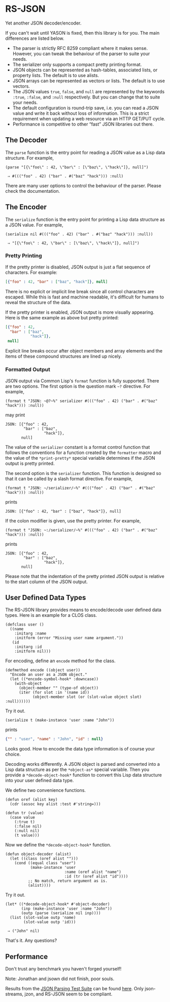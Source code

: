 * RS-JSON

Yet another JSON decoder/encoder.

If you can't wait until YASON is fixed, then this library is for you.
The main differences are listed below.
- The parser is strictly RFC 8259 compliant where it makes sense.
  However, you can tweak the behaviour of the parser to suite your
  needs.
- The serializer only supports a compact pretty printing format.
- JSON objects can be represented as hash-tables, associated lists,
  or property lists.  The default is to use alists.
- JSON arrays can be represented as vectors or lists.  The default
  is to use vectors.
- The JSON values =true=, =false=, and =null= are represented by
  the keywords =:true=, =:false=, and =:null= respectively.  But
  you can change that to suite your needs.
- The default configuration is round-trip save, i.e. you can read
  a JSON value and write it back without loss of information.  This
  is a strict requirement when updating a web resource via an HTTP
  GET/PUT cycle.
- Performance is competitive to other “fast” JSON libraries out
  there.


** The Decoder

The =parse= function is the entry point for reading a JSON value as a
Lisp data structure.  For example,
#+BEGIN_SRC common-lisp
(parse "[{\"foo\" : 42, \"bar\" : [\"baz\", \"hack\"]}, null]")

 ⇒ #((("foo" . 42) ("bar" . #("baz" "hack"))) :null)
#+END_SRC
There are many user options to control the behaviour of the parser.
Please check the documentation.


** The Encoder

The =serialize= function is the entry point for printing a Lisp data
structure as a JSON value.  For example,
#+BEGIN_SRC common-lisp
(serialize nil #((("foo" . 42) ("bar" . #("baz" "hack"))) :null))

 ⇒ "[{\"foo\" : 42, \"bar\" : [\"baz\", \"hack\"]}, null]")
#+END_SRC


*** Pretty Printing

If the pretty printer is disabled, JSON output is just a flat
sequence of characters.  For example:
#+BEGIN_SRC json
[{"foo" : 42, "bar" : ["baz", "hack"]}, null]
#+END_SRC
There is no explicit or implicit line break since all control
characters are escaped.  While this is fast and machine readable,
it's difficult for humans to reveal the structure of the data.

If the pretty printer is enabled, JSON output is more visually
appearing.  Here is the same example as above but pretty printed:
#+BEGIN_SRC json
[{"foo" : 42,
  "bar" : ["baz",
           "hack"]},
 null]
#+END_SRC
Explicit line breaks occur after object members and array elements
and the items of these compound structures are lined up nicely.


*** Formatted Output

JSON output via Common Lisp's =format= function is fully supported.
There are two options.  The first option is the question mark =~?=
directive.  For example,
#+BEGIN_SRC common-lisp
(format t "JSON: ~@?~%" serializer #((("foo" . 42) ("bar" . #("baz" "hack"))) :null))
#+END_SRC
may print
#+BEGIN_EXAMPLE
JSON: [{"foo" : 42,
        "bar" : ["baz",
                 "hack"]},
       null]
#+END_EXAMPLE
The value of the =serializer= constant is a format control function
that follows the conventions for a function created by the =formatter=
macro and the value of the =*print-pretty*= special variable
determines if the JSON output is pretty printed.

The second option is the =serializer= function.  This function is
designed so that it can be called by a slash format directive.  For
example,
#+BEGIN_SRC common-lisp
(format t "JSON: ~/serializer/~%" #((("foo" . 42) ("bar" . #("baz" "hack"))) :null))
#+END_SRC
prints
#+BEGIN_EXAMPLE
JSON: [{"foo" : 42, "bar" : ["baz", "hack"]}, null]
#+END_EXAMPLE
If the colon modifier is given, use the pretty printer.  For example,
#+BEGIN_SRC common-lisp
(format t "JSON: ~:/serializer/~%" #((("foo" . 42) ("bar" . #("baz" "hack"))) :null))
#+END_SRC
prints
#+BEGIN_EXAMPLE
JSON: [{"foo" : 42,
        "bar" : ["baz",
                 "hack"]},
       null]
#+END_EXAMPLE
Please note that the indentation of the pretty printed JSON output is
relative to the start column of the JSON output.


** User Defined Data Types

The RS-JSON library provides means to encode/decode user defined data
types.  Here is an example for a CLOS class.
#+BEGIN_SRC common-lisp
(defclass user ()
  ((name
    :initarg :name
    :initform (error "Missing user name argument."))
   (id
    :initarg :id
    :initform nil)))
#+END_SRC

For encoding, define an =encode= method for the class.
#+BEGIN_SRC common-lisp
(defmethod encode ((object user))
  "Encode an user as a JSON object."
  (let ((*encode-symbol-hook* :downcase))
    (with-object
      (object-member "" (type-of object))
      (iter (for slot :in '(name id))
            (object-member slot (or (slot-value object slot) :null))))))
#+END_SRC
Try it out.
#+BEGIN_SRC common-lisp
(serialize t (make-instance 'user :name "John"))
#+END_SRC
prints
#+BEGIN_SRC json
{"" : "user", "name" : "John", "id" : null}
#+END_SRC
Looks good.  How to encode the data type information is of course your
choice.

Decoding works differently.  A JSON object is parsed and converted
into a Lisp data structure as per the =*object-as*= special variable.
Then you provide a =*decode-object-hook*= function to convert this
Lisp data structure into your user defined data type.

We define two convenience functions.
#+BEGIN_SRC common-lisp
(defun oref (alist key)
  (cdr (assoc key alist :test #'string=)))

(defun tr (value)
  (case value
    (:true t)
    (:false nil)
    (:null nil)
    (t value)))
#+END_SRC
Now we define the =*decode-object-hook*= function.
#+BEGIN_SRC common-lisp
(defun object-decoder (alist)
  (let ((class (oref alist "")))
    (cond ((equal class "user")
           (make-instance 'user
                          :name (oref alist "name")
                          :id (tr (oref alist "id"))))
          ;; No match, return argument as is.
          (alist))))
#+END_SRC
Try it out.
#+BEGIN_SRC common-lisp
(let* ((*decode-object-hook* #'object-decoder)
       (inp (make-instance 'user :name "John"))
       (outp (parse (serialize nil inp))))
  (list (slot-value outp 'name)
        (slot-value outp 'id)))

 ⇒ ("John" nil)
#+END_SRC
That's it.  Any questions?


** Performance

Don't trust any benchmark you haven't forged yourself!
#+BEGIN_VERSE
[[file:./ref/bench-read.png]]
#+END_VERSE
Note: Jonathan and jsown did not finish, poor souls.

Results from the [[https://github.com/json-schema-org/JSON-Schema-Test-Suite][JSON Parsing Test Suite]]
can be found [[file:./ref/parsing.html][here]].
Only json-streams, jzon, and RS-JSON seem to be compliant.

